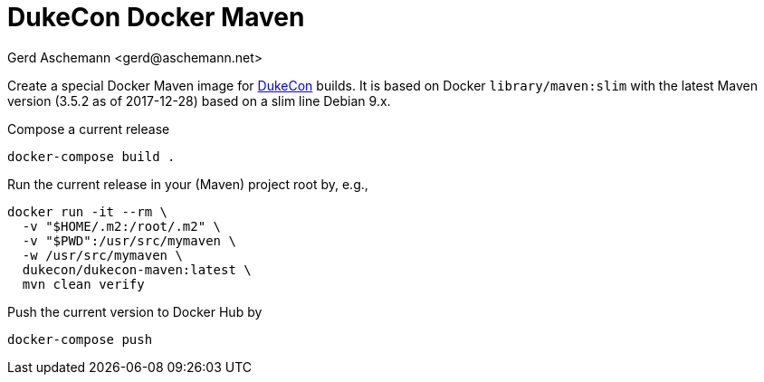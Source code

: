 = DukeCon Docker Maven
:author: Gerd Aschemann <gerd@aschemann.net>

Create a special Docker Maven image for http://dukecon.org[DukeCon] builds. It is based on Docker `library/maven:slim`
with the latest Maven version (3.5.2 as of 2017-12-28) based on a slim line Debian 9.x.

Compose a current release

  docker-compose build .

Run the current release in your (Maven) project root by, e.g.,

  docker run -it --rm \
    -v "$HOME/.m2:/root/.m2" \
    -v "$PWD":/usr/src/mymaven \
    -w /usr/src/mymaven \
    dukecon/dukecon-maven:latest \
    mvn clean verify

Push the current version to Docker Hub by

  docker-compose push
